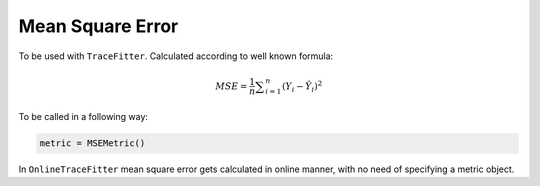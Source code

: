 Mean Square Error
=================

To be used with ``TraceFitter``. Calculated according to well known formula:

.. math:: MSE ={\frac {1}{n}}\sum _{i=1}^{n}(Y_{i}-{\hat {Y_{i}}})^{2}


To be called in a following way:

.. code:: python

  metric = MSEMetric()


In ``OnlineTraceFitter`` mean square error gets calculated in online manner,
with no need of specifying a metric object.
